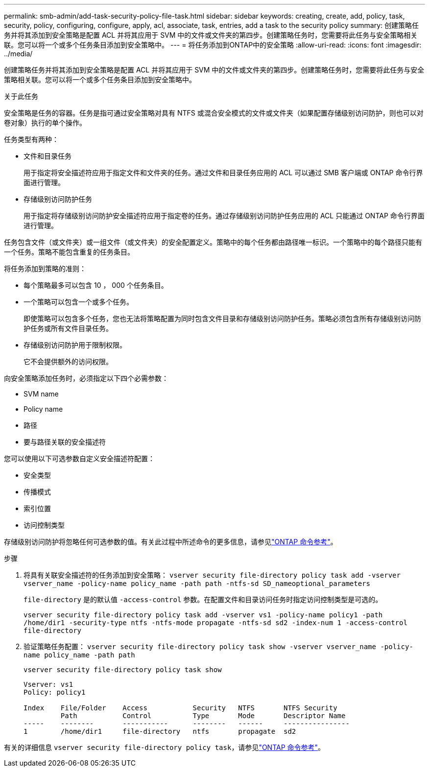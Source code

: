 ---
permalink: smb-admin/add-task-security-policy-file-task.html 
sidebar: sidebar 
keywords: creating, create, add, policy, task, security, policy, configuring, configure, apply, acl, associate, task, entries, add a task to the security policy 
summary: 创建策略任务并将其添加到安全策略是配置 ACL 并将其应用于 SVM 中的文件或文件夹的第四步。创建策略任务时，您需要将此任务与安全策略相关联。您可以将一个或多个任务条目添加到安全策略中。 
---
= 将任务添加到ONTAP中的安全策略
:allow-uri-read: 
:icons: font
:imagesdir: ../media/


[role="lead"]
创建策略任务并将其添加到安全策略是配置 ACL 并将其应用于 SVM 中的文件或文件夹的第四步。创建策略任务时，您需要将此任务与安全策略相关联。您可以将一个或多个任务条目添加到安全策略中。

.关于此任务
安全策略是任务的容器。任务是指可通过安全策略对具有 NTFS 或混合安全模式的文件或文件夹（如果配置存储级别访问防护，则也可以对卷对象）执行的单个操作。

任务类型有两种：

* 文件和目录任务
+
用于指定将安全描述符应用于指定文件和文件夹的任务。通过文件和目录任务应用的 ACL 可以通过 SMB 客户端或 ONTAP 命令行界面进行管理。

* 存储级别访问防护任务
+
用于指定将存储级别访问防护安全描述符应用于指定卷的任务。通过存储级别访问防护任务应用的 ACL 只能通过 ONTAP 命令行界面进行管理。



任务包含文件（或文件夹）或一组文件（或文件夹）的安全配置定义。策略中的每个任务都由路径唯一标识。一个策略中的每个路径只能有一个任务。策略不能包含重复的任务条目。

将任务添加到策略的准则：

* 每个策略最多可以包含 10 ， 000 个任务条目。
* 一个策略可以包含一个或多个任务。
+
即使策略可以包含多个任务，您也无法将策略配置为同时包含文件目录和存储级别访问防护任务。策略必须包含所有存储级别访问防护任务或所有文件目录任务。

* 存储级别访问防护用于限制权限。
+
它不会提供额外的访问权限。



向安全策略添加任务时，必须指定以下四个必需参数：

* SVM name
* Policy name
* 路径
* 要与路径关联的安全描述符


您可以使用以下可选参数自定义安全描述符配置：

* 安全类型
* 传播模式
* 索引位置
* 访问控制类型


存储级别访问防护将忽略任何可选参数的值。有关此过程中所述命令的更多信息，请参见link:https://docs.netapp.com/us-en/ontap-cli/["ONTAP 命令参考"^]。

.步骤
. 将具有关联安全描述符的任务添加到安全策略： `vserver security file-directory policy task add -vserver vserver_name -policy-name policy_name -path path -ntfs-sd SD_nameoptional_parameters`
+
`file-directory` 是的默认值 `-access-control` 参数。在配置文件和目录访问任务时指定访问控制类型是可选的。

+
`vserver security file-directory policy task add -vserver vs1 -policy-name policy1 -path /home/dir1 -security-type ntfs -ntfs-mode propagate -ntfs-sd sd2 -index-num 1 -access-control file-directory`

. 验证策略任务配置： `vserver security file-directory policy task show -vserver vserver_name -policy-name policy_name -path path`
+
`vserver security file-directory policy task show`

+
[listing]
----

Vserver: vs1
Policy: policy1

Index    File/Folder    Access           Security   NTFS       NTFS Security
         Path           Control          Type       Mode       Descriptor Name
-----    --------       -----------      --------   ------     ----------------
1        /home/dir1     file-directory   ntfs       propagate  sd2
----


有关的详细信息 `vserver security file-directory policy task`，请参见link:https://docs.netapp.com/us-en/ontap-cli/search.html?q=vserver+security+file-directory+policy+task["ONTAP 命令参考"^]。
